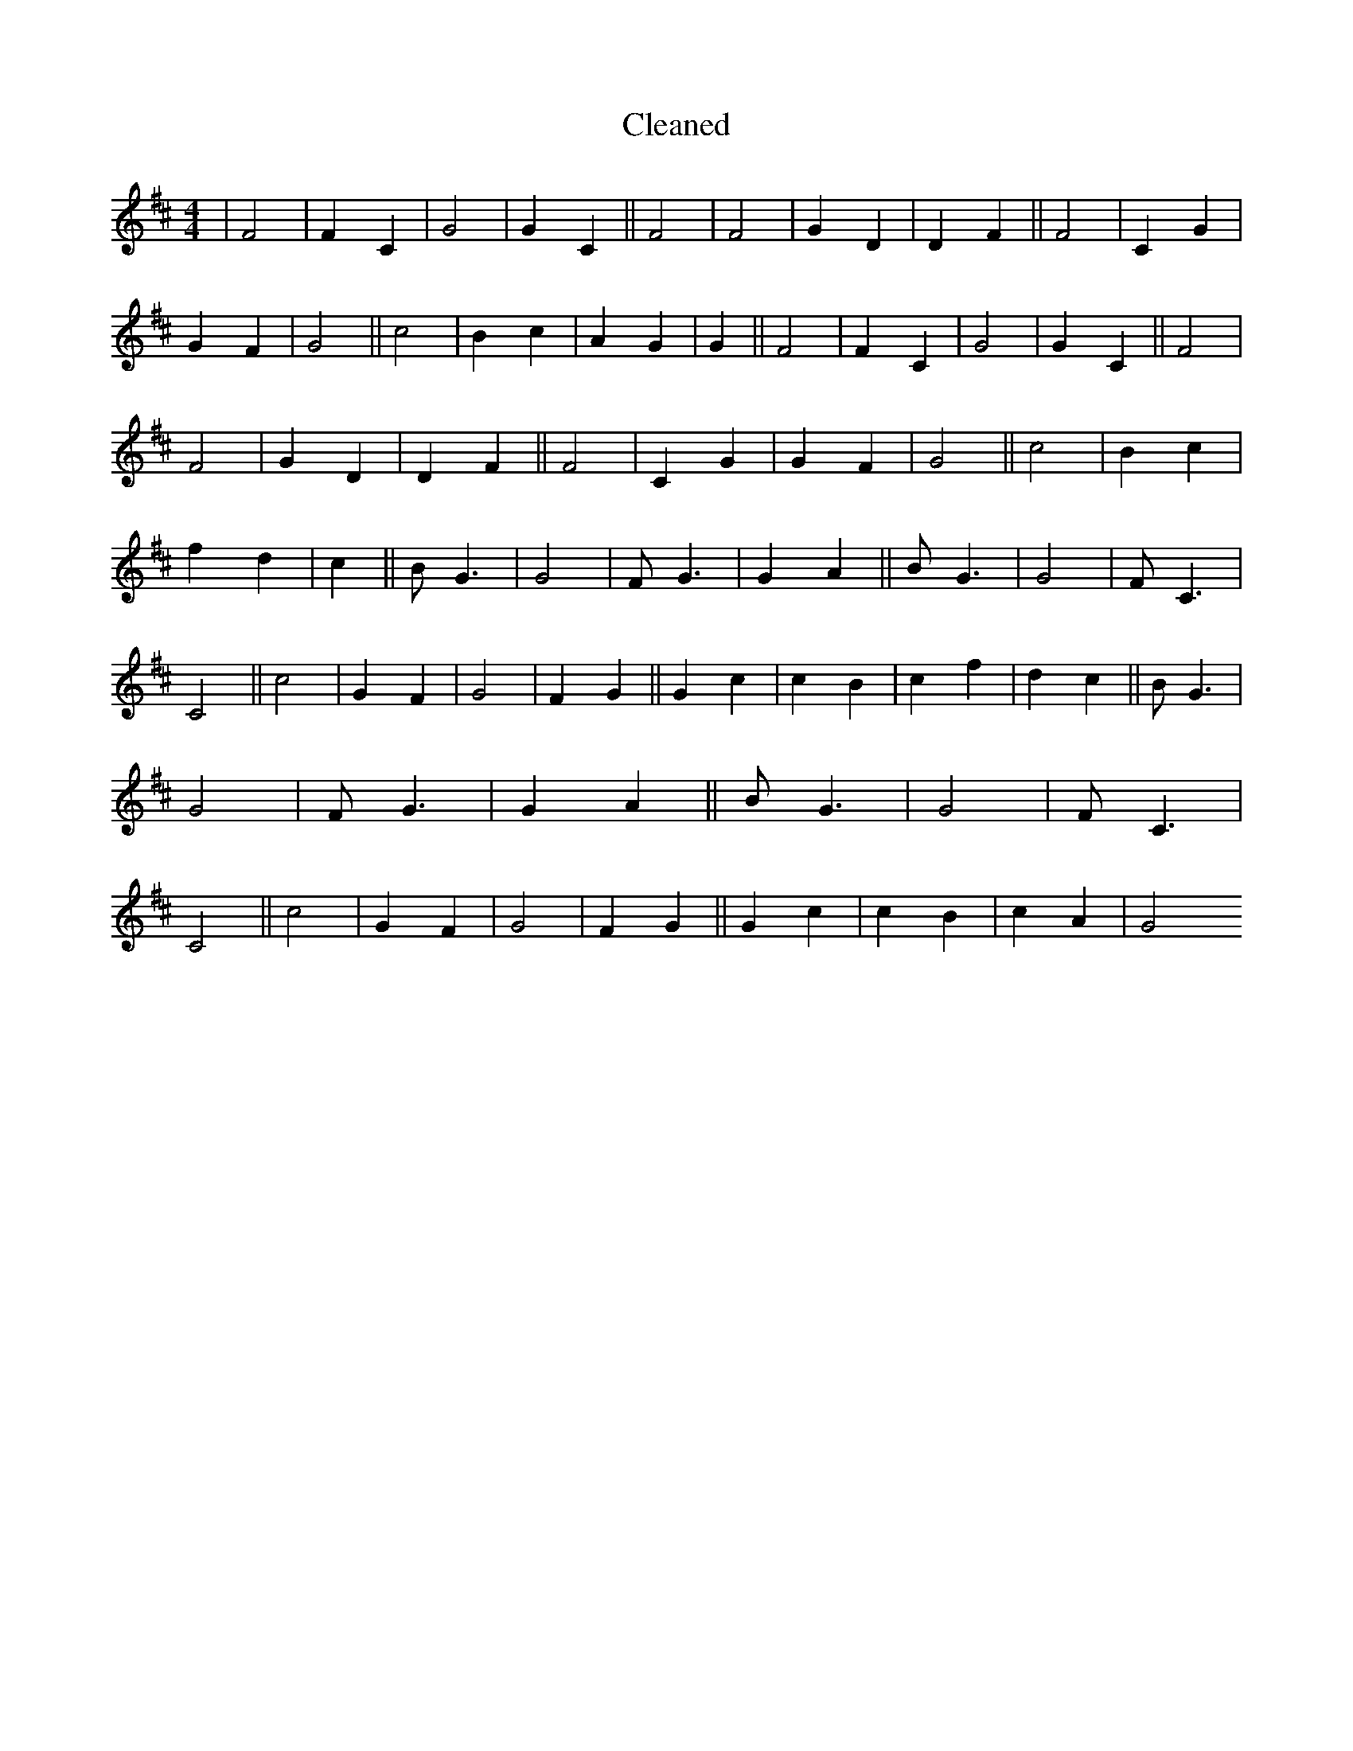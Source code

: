 X:160
T: Cleaned
M:4/4
K: DMaj
|F4|F2C2|G4|G2C2||F4|F4|G2D2|D2F2||F4|C2G2|G2F2|G4||c4|B2c2|A2G2|G2||F4|F2C2|G4|G2C2||F4|F4|G2D2|D2F2||F4|C2G2|G2F2|G4||c4|B2c2|f2d2|c2||BG3|G4|FG3|G2A2||BG3|G4|FC3|C4||c4|G2F2|G4|F2G2||G2c2|c2B2|c2f2|d2c2||BG3|G4|FG3|G2A2||BG3|G4|FC3|C4||c4|G2F2|G4|F2G2||G2c2|c2B2|c2A2|G4